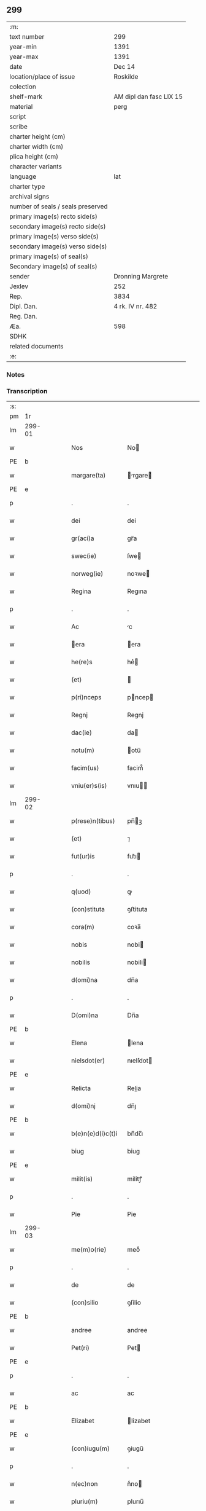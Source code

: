 ** 299

| :m:                               |                         |
| text number                       | 299                     |
| year-min                          | 1391                    |
| year-max                          | 1391                    |
| date                              | Dec 14                  |
| location/place of issue           | Roskilde                |
| colection                         |                         |
| shelf-mark                        | AM dipl dan fasc LIX 15 |
| material                          | perg                    |
| script                            |                         |
| scribe                            |                         |
| charter height (cm)               |                         |
| charter width (cm)                |                         |
| plica height (cm)                 |                         |
| character variants                |                         |
| language                          | lat                     |
| charter type                      |                         |
| archival signs                    |                         |
| number of seals / seals preserved |                         |
| primary image(s) recto side(s)    |                         |
| secondary image(s) recto side(s)  |                         |
| primary image(s) verso side(s)    |                         |
| secondary image(s) verso side(s)  |                         |
| primary image(s) of seal(s)       |                         |
| Secondary image(s) of seal(s)     |                         |
| sender                            | Dronning Margrete       |
| Jexlev                            | 252                     |
| Rep.                              | 3834                    |
| Dipl. Dan.                        | 4 rk. IV nr. 482        |
| Reg. Dan.                         |                         |
| Æa.                               | 598                     |
| SDHK                              |                         |
| related documents                 |                         |
| :e:                               |                         |

*** Notes


*** Transcription
| :s: |        |   |   |   |   |                   |                |   |   |   |   |     |   |   |   |               |
| pm  | 1r     |   |   |   |   |                   |                |   |   |   |   |     |   |   |   |               |
| lm  | 299-01 |   |   |   |   |                   |                |   |   |   |   |     |   |   |   |               |
| w   |        |   |   |   |   | Nos               | No            |   |   |   |   | lat |   |   |   |        299-01 |
| PE  | b      |   |   |   |   |                   |                |   |   |   |   |     |   |   |   |               |
| w   |        |   |   |   |   | margare(ta)       | rgare       |   |   |   |   | lat |   |   |   |        299-01 |
| PE  | e      |   |   |   |   |                   |                |   |   |   |   |     |   |   |   |               |
| p   |        |   |   |   |   | .                 | .              |   |   |   |   | lat |   |   |   |        299-01 |
| w   |        |   |   |   |   | dei               | dei            |   |   |   |   | lat |   |   |   |        299-01 |
| w   |        |   |   |   |   | gr(aci)a          | gr̅a            |   |   |   |   | lat |   |   |   |        299-01 |
| w   |        |   |   |   |   | swec(ie)          | ſwe           |   |   |   |   | lat |   |   |   |        299-01 |
| w   |        |   |   |   |   | norweg(ie)        | noꝛwe         |   |   |   |   | lat |   |   |   |        299-01 |
| w   |        |   |   |   |   | Regina            | Regına         |   |   |   |   | lat |   |   |   |        299-01 |
| p   |        |   |   |   |   | .                 | .              |   |   |   |   | lat |   |   |   |        299-01 |
| w   |        |   |   |   |   | Ac                | c             |   |   |   |   | lat |   |   |   |        299-01 |
| w   |        |   |   |   |   | era              | era           |   |   |   |   | lat |   |   |   |        299-01 |
| w   |        |   |   |   |   | he(re)s           | he͛            |   |   |   |   | lat |   |   |   |        299-01 |
| w   |        |   |   |   |   | (et)              |               |   |   |   |   | lat |   |   |   |        299-01 |
| w   |        |   |   |   |   | p(ri)nceps        | pncep        |   |   |   |   | lat |   |   |   |        299-01 |
| w   |        |   |   |   |   | Regnj             | Regnj          |   |   |   |   | lat |   |   |   |        299-01 |
| w   |        |   |   |   |   | dac(ie)           | da            |   |   |   |   | lat |   |   |   |        299-01 |
| w   |        |   |   |   |   | notu(m)           | otu̅           |   |   |   |   | lat |   |   |   |        299-01 |
| w   |        |   |   |   |   | facim(us)         | facim᷒          |   |   |   |   | lat |   |   |   |        299-01 |
| w   |        |   |   |   |   | vniu(er)s(is)     | vnıu         |   |   |   |   | lat |   |   |   |        299-01 |
| lm  | 299-02 |   |   |   |   |                   |                |   |   |   |   |     |   |   |   |               |
| w   |        |   |   |   |   | p(rese)n(tibus)   | pn̅ꝫ           |   |   |   |   | lat |   |   |   |        299-02 |
| w   |        |   |   |   |   | (et)              | ⁊              |   |   |   |   | lat |   |   |   |        299-02 |
| w   |        |   |   |   |   | fut(ur)is         | fut᷑ı          |   |   |   |   | lat |   |   |   |        299-02 |
| p   |        |   |   |   |   | .                 | .              |   |   |   |   | lat |   |   |   |        299-02 |
| w   |        |   |   |   |   | q(uod)            | ꝙ              |   |   |   |   | lat |   |   |   |        299-02 |
| w   |        |   |   |   |   | (con)stituta      | ꝯﬅituta        |   |   |   |   | lat |   |   |   |        299-02 |
| w   |        |   |   |   |   | cora(m)           | coꝛa̅           |   |   |   |   | lat |   |   |   |        299-02 |
| w   |        |   |   |   |   | nobis             | nobi          |   |   |   |   | lat |   |   |   |        299-02 |
| w   |        |   |   |   |   | nobilis           | nobili        |   |   |   |   | lat |   |   |   |        299-02 |
| w   |        |   |   |   |   | d(omi)na          | dn̅a            |   |   |   |   | lat |   |   |   |        299-02 |
| p   |        |   |   |   |   | .                 | .              |   |   |   |   | lat |   |   |   |        299-02 |
| w   |        |   |   |   |   | D(omi)na          | Dn̅a            |   |   |   |   | lat |   |   |   |        299-02 |
| PE  | b      |   |   |   |   |                   |                |   |   |   |   |     |   |   |   |               |
| w   |        |   |   |   |   | Elena             | lena          |   |   |   |   | lat |   |   |   |        299-02 |
| w   |        |   |   |   |   | nielsdot(er)      | nıelſdot      |   |   |   |   | lat |   |   |   |        299-02 |
| PE  | e      |   |   |   |   |                   |                |   |   |   |   |     |   |   |   |               |
| w   |        |   |   |   |   | Relicta           | Relia         |   |   |   |   | lat |   |   |   |        299-02 |
| w   |        |   |   |   |   | d(omi)nj          | dn̅ȷ            |   |   |   |   | lat |   |   |   |        299-02 |
| PE  | b      |   |   |   |   |                   |                |   |   |   |   |     |   |   |   |               |
| w   |        |   |   |   |   | b(e)n(e)d(i)c(t)i | bn̅dc̅ı          |   |   |   |   | lat |   |   |   |        299-02 |
| w   |        |   |   |   |   | biug              | biug           |   |   |   |   | lat |   |   |   |        299-02 |
| PE  | e      |   |   |   |   |                   |                |   |   |   |   |     |   |   |   |               |
| w   |        |   |   |   |   | milit(is)         | militꝭ         |   |   |   |   | lat |   |   |   |        299-02 |
| p   |        |   |   |   |   | .                 | .              |   |   |   |   | lat |   |   |   |        299-02 |
| w   |        |   |   |   |   | Pie               | Pie            |   |   |   |   | lat |   |   |   |        299-02 |
| lm  | 299-03 |   |   |   |   |                   |                |   |   |   |   |     |   |   |   |               |
| w   |        |   |   |   |   | me(m)o(rie)       | meoͤ            |   |   |   |   | lat |   |   |   |        299-03 |
| p   |        |   |   |   |   | .                 | .              |   |   |   |   | lat |   |   |   |        299-03 |
| w   |        |   |   |   |   | de                | de             |   |   |   |   | lat |   |   |   |        299-03 |
| w   |        |   |   |   |   | (con)silio        | ꝯſilio         |   |   |   |   | lat |   |   |   |        299-03 |
| PE  | b      |   |   |   |   |                   |                |   |   |   |   |     |   |   |   |               |
| w   |        |   |   |   |   | andree            | andree         |   |   |   |   | lat |   |   |   |        299-03 |
| w   |        |   |   |   |   | Pet(ri)           | Pet           |   |   |   |   | lat |   |   |   |        299-03 |
| PE  | e      |   |   |   |   |                   |                |   |   |   |   |     |   |   |   |               |
| p   |        |   |   |   |   | .                 | .              |   |   |   |   | lat |   |   |   |        299-03 |
| w   |        |   |   |   |   | ac                | ac             |   |   |   |   | lat |   |   |   |        299-03 |
| PE  | b      |   |   |   |   |                   |                |   |   |   |   |     |   |   |   |               |
| w   |        |   |   |   |   | Elizabet          | lizabet       |   |   |   |   | lat |   |   |   |        299-03 |
| PE  | e      |   |   |   |   |                   |                |   |   |   |   |     |   |   |   |               |
| w   |        |   |   |   |   | (con)iugu(m)      | ꝯiugu̅          |   |   |   |   | lat |   |   |   |        299-03 |
| p   |        |   |   |   |   | .                 | .              |   |   |   |   | lat |   |   |   |        299-03 |
| w   |        |   |   |   |   | n(ec)non          | nͨno           |   |   |   |   | lat |   |   |   |        299-03 |
| w   |        |   |   |   |   | pluriu(m)         | plurıu̅         |   |   |   |   | lat |   |   |   |        299-03 |
| w   |        |   |   |   |   | amicor(um)        | amicoꝝ         |   |   |   |   | lat |   |   |   |        299-03 |
| w   |        |   |   |   |   | (et)              |               |   |   |   |   | lat |   |   |   |        299-03 |
| w   |        |   |   |   |   | cognator(um)      | cognatoꝝ       |   |   |   |   | lat |   |   |   |        299-03 |
| w   |        |   |   |   |   | (con)s(en)su      | ꝯſu           |   |   |   |   | lat |   |   |   |        299-03 |
| w   |        |   |   |   |   | ac                | ac             |   |   |   |   | lat |   |   |   |        299-03 |
| w   |        |   |   |   |   | o(mn)imoda        | o̅ımoda         |   |   |   |   | lat |   |   |   |        299-03 |
| w   |        |   |   |   |   | uolun(tate)       | uolunͭͤ          |   |   |   |   | lat |   |   |   |        299-03 |
| lm  | 299-04 |   |   |   |   |                   |                |   |   |   |   |     |   |   |   |               |
| w   |        |   |   |   |   | an(te)            | a̅             |   |   |   |   | lat |   |   |   |        299-04 |
| w   |        |   |   |   |   | ing(re)ssum       | ingͤu         |   |   |   |   | lat |   |   |   |        299-04 |
| w   |        |   |   |   |   | Religionis        | Religionı     |   |   |   |   | lat |   |   |   |        299-04 |
| p   |        |   |   |   |   | .                 | .              |   |   |   |   | lat |   |   |   |        299-04 |
| w   |        |   |   |   |   | claust(ro)        | clauﬅ᷒          |   |   |   |   | lat |   |   |   |        299-04 |
| w   |        |   |   |   |   | s(an)c(t)e        | ſc̅e            |   |   |   |   | lat |   |   |   |        299-04 |
| w   |        |   |   |   |   | clare             | clare          |   |   |   |   | lat |   |   |   |        299-04 |
| w   |        |   |   |   |   | Roskild(is)       | Roſkil        |   |   |   |   | lat |   |   |   |        299-04 |
| p   |        |   |   |   |   | .                 | .              |   |   |   |   | lat |   |   |   |        299-04 |
| w   |        |   |   |   |   | om(n)ia           | om̅ıa           |   |   |   |   | lat |   |   |   |        299-04 |
| w   |        |   |   |   |   | sing(u)la         | ſıngl̅a         |   |   |   |   | lat |   |   |   |        299-04 |
| w   |        |   |   |   |   | bona              | bona           |   |   |   |   | lat |   |   |   |        299-04 |
| w   |        |   |   |   |   | sua               | ſua            |   |   |   |   | lat |   |   |   |        299-04 |
| p   |        |   |   |   |   | .                 | .              |   |   |   |   | lat |   |   |   |        299-04 |
| w   |        |   |   |   |   | v(idelicet)       | vꝫ             |   |   |   |   | lat |   |   |   |        299-04 |
| PL  | b      |   |   |   |   |                   |                |   |   |   |   |     |   |   |   |               |
| w   |        |   |   |   |   | strøby            | ﬅrøby          |   |   |   |   | lat |   |   |   |        299-04 |
| PL  | e      |   |   |   |   |                   |                |   |   |   |   |     |   |   |   |               |
| PL  | b      |   |   |   |   |                   |                |   |   |   |   |     |   |   |   |               |
| w   |        |   |   |   |   | stefuensh(e)r(et) | ﬅefuenſhꝝ      |   |   |   |   | lat |   |   |   |        299-04 |
| PL  | e      |   |   |   |   |                   |                |   |   |   |   |     |   |   |   |               |
| w   |        |   |   |   |   | p(er)petuo        | ̲etuo          |   |   |   |   | lat |   |   |   |        299-04 |
| w   |        |   |   |   |   | posside(n)¦da     | poıde̅¦da      |   |   |   |   | lat |   |   |   | 299-04—299-05 |
| w   |        |   |   |   |   | scotau(it)        | ſcotauͭ         |   |   |   |   | dan |   |   |   |        299-05 |
| p   |        |   |   |   |   | .                 | .              |   |   |   |   | lat |   |   |   |        299-05 |
| w   |        |   |   |   |   | sana              | ſana           |   |   |   |   | lat |   |   |   |        299-05 |
| w   |        |   |   |   |   | (et)              |               |   |   |   |   | lat |   |   |   |        299-05 |
| w   |        |   |   |   |   | incolumis         | incolumis      |   |   |   |   | lat |   |   |   |        299-05 |
| p   |        |   |   |   |   | .                 | .              |   |   |   |   | lat |   |   |   |        299-05 |
| w   |        |   |   |   |   | (et)              |               |   |   |   |   | lat |   |   |   |        299-05 |
| w   |        |   |   |   |   | no(n)             | no̅             |   |   |   |   | lat |   |   |   |        299-05 |
| w   |        |   |   |   |   | coacta            | coaa          |   |   |   |   | lat |   |   |   |        299-05 |
| w   |        |   |   |   |   | p(er)petuo        | ̲etuo          |   |   |   |   | lat |   |   |   |        299-05 |
| w   |        |   |   |   |   | alienau(it)       | alienauͭ        |   |   |   |   | lat |   |   |   |        299-05 |
| p   |        |   |   |   |   | .                 | .              |   |   |   |   | lat |   |   |   |        299-05 |
| w   |        |   |   |   |   | necno(n)          | ecno̅          |   |   |   |   | lat |   |   |   |        299-05 |
| w   |        |   |   |   |   | om(n)ia           | om̅ıa           |   |   |   |   | lat |   |   |   |        299-05 |
| w   |        |   |   |   |   | (et)              |               |   |   |   |   | lat |   |   |   |        299-05 |
| w   |        |   |   |   |   | sin(gula)         | ſınᷝͣ            |   |   |   |   | lat |   |   |   |        299-05 |
| w   |        |   |   |   |   | bo(na)            | bo            |   |   |   |   | lat |   |   |   |        299-05 |
| w   |        |   |   |   |   | sua               | ſua            |   |   |   |   | lat |   |   |   |        299-05 |
| w   |        |   |   |   |   | in                | i             |   |   |   |   | lat |   |   |   |        299-05 |
| PL  | b      |   |   |   |   |                   |                |   |   |   |   |     |   |   |   |               |
| w   |        |   |   |   |   | bawelssæ          | bawelæ        |   |   |   |   | lat |   |   |   |        299-05 |
| PL  | e      |   |   |   |   |                   |                |   |   |   |   |     |   |   |   |               |
| p   |        |   |   |   |   | .                 | .              |   |   |   |   | lat |   |   |   |        299-05 |
| w   |        |   |   |   |   | in                | i             |   |   |   |   | lat |   |   |   |        299-05 |
| PL  | b      |   |   |   |   |                   |                |   |   |   |   |     |   |   |   |               |
| w   |        |   |   |   |   | stigsnæs          | ﬅigſnæ        |   |   |   |   | lat |   |   |   |        299-05 |
| PL  | e      |   |   |   |   |                   |                |   |   |   |   |     |   |   |   |               |
| lm  | 299-06 |   |   |   |   |                   |                |   |   |   |   |     |   |   |   |               |
| w   |        |   |   |   |   | vna(m)            | ỽna̅            |   |   |   |   | lat |   |   |   |        299-06 |
| w   |        |   |   |   |   | curia(m)          | curıa̅          |   |   |   |   | lat |   |   |   |        299-06 |
| w   |        |   |   |   |   | in                | i             |   |   |   |   | lat |   |   |   |        299-06 |
| PL  | b      |   |   |   |   |                   |                |   |   |   |   |     |   |   |   |               |
| w   |        |   |   |   |   | høffingæ          | høffíngæ       |   |   |   |   | lat |   |   |   |        299-06 |
| PL  | e      |   |   |   |   |                   |                |   |   |   |   |     |   |   |   |               |
| p   |        |   |   |   |   | .                 | .              |   |   |   |   | lat |   |   |   |        299-06 |
| w   |        |   |   |   |   | vna(m)            | ỽna̅            |   |   |   |   | lat |   |   |   |        299-06 |
| w   |        |   |   |   |   | c(ur)iam          | c᷑ıa           |   |   |   |   | lat |   |   |   |        299-06 |
| w   |        |   |   |   |   | in                | i             |   |   |   |   | lat |   |   |   |        299-06 |
| PL  | b      |   |   |   |   |                   |                |   |   |   |   |     |   |   |   |               |
| w   |        |   |   |   |   | Regørp            | Regøꝛp         |   |   |   |   | lat |   |   |   |        299-06 |
| PL  | e      |   |   |   |   |                   |                |   |   |   |   |     |   |   |   |               |
| p   |        |   |   |   |   | .                 | .              |   |   |   |   | lat |   |   |   |        299-06 |
| w   |        |   |   |   |   | (et)              |               |   |   |   |   | lat |   |   |   |        299-06 |
| w   |        |   |   |   |   | vna(m)            | ỽna̅            |   |   |   |   | lat |   |   |   |        299-06 |
| w   |        |   |   |   |   | c(ur)iam          | c᷑ıa           |   |   |   |   | lat |   |   |   |        299-06 |
| w   |        |   |   |   |   | in                | i             |   |   |   |   | lat |   |   |   |        299-06 |
| PL  | b      |   |   |   |   |                   |                |   |   |   |   |     |   |   |   |               |
| w   |        |   |   |   |   | hollingæmaglæ     | hollingæmaglæ  |   |   |   |   | lat |   |   |   |        299-06 |
| PL  | e      |   |   |   |   |                   |                |   |   |   |   |     |   |   |   |               |
| p   |        |   |   |   |   | .                 | .              |   |   |   |   | lat |   |   |   |        299-06 |
| w   |        |   |   |   |   | Cu(m)             | Cu̅             |   |   |   |   | lat |   |   |   |        299-06 |
| w   |        |   |   |   |   | om(n)ib(us)       | om̅ıbꝫ          |   |   |   |   | lat |   |   |   |        299-06 |
| w   |        |   |   |   |   | d(i)c(t)or(um)    | dc̅oꝝ           |   |   |   |   | lat |   |   |   |        299-06 |
| w   |        |   |   |   |   | c(ur)iar(um)      | c᷑ıaꝝ           |   |   |   |   | lat |   |   |   |        299-06 |
| w   |        |   |   |   |   | (et)              |               |   |   |   |   | lat |   |   |   |        299-06 |
| w   |        |   |   |   |   | bonor(um)         | bonoꝝ          |   |   |   |   | lat |   |   |   |        299-06 |
| lm  | 299-07 |   |   |   |   |                   |                |   |   |   |   |     |   |   |   |               |
| w   |        |   |   |   |   | p(er)tine(n)cijs  | ꝑtıne̅cij      |   |   |   |   | lat |   |   |   |        299-07 |
| p   |        |   |   |   |   | .                 | .              |   |   |   |   | lat |   |   |   |        299-07 |
| w   |        |   |   |   |   | jmpign(er)au(it)  | ȷmpignauͭ      |   |   |   |   | lat |   |   |   |        299-07 |
| p   |        |   |   |   |   | .                 | .              |   |   |   |   | lat |   |   |   |        299-07 |
| w   |        |   |   |   |   | h(oc)             | hͨ              |   |   |   |   | lat |   |   |   |        299-07 |
| w   |        |   |   |   |   | adi(ec)to         | adıͨto          |   |   |   |   | lat |   |   |   |        299-07 |
| p   |        |   |   |   |   | .                 | .              |   |   |   |   | lat |   |   |   |        299-07 |
| w   |        |   |   |   |   | q(uod)            | ꝙ              |   |   |   |   | lat |   |   |   |        299-07 |
| w   |        |   |   |   |   | d(i)c(t)a         | dc̅a            |   |   |   |   | lat |   |   |   |        299-07 |
| w   |        |   |   |   |   | d(omi)na          | dn̅a            |   |   |   |   | lat |   |   |   |        299-07 |
| PE  | b      |   |   |   |   |                   |                |   |   |   |   |     |   |   |   |               |
| w   |        |   |   |   |   | Elena             | lena          |   |   |   |   | lat |   |   |   |        299-07 |
| PE  | e      |   |   |   |   |                   |                |   |   |   |   |     |   |   |   |               |
| w   |        |   |   |   |   | quoaduix(er)it    | quoaduixıt    |   |   |   |   | lat |   |   |   |        299-07 |
| w   |        |   |   |   |   | p(re)d(i)c(t)a    | p̅dc̅a           |   |   |   |   | lat |   |   |   |        299-07 |
| w   |        |   |   |   |   | bona              | bona           |   |   |   |   | lat |   |   |   |        299-07 |
| w   |        |   |   |   |   | p(ro)             | ꝓ              |   |   |   |   | lat |   |   |   |        299-07 |
| w   |        |   |   |   |   | suis              | ſui           |   |   |   |   | lat |   |   |   |        299-07 |
| w   |        |   |   |   |   | (et)              |               |   |   |   |   | lat |   |   |   |        299-07 |
| w   |        |   |   |   |   | claust(ri)        | clauﬅ         |   |   |   |   | lat |   |   |   |        299-07 |
| w   |        |   |   |   |   | vsib(us)          | vſıbꝫ          |   |   |   |   | lat |   |   |   |        299-07 |
| w   |        |   |   |   |   | s(u)b             | ſb̅             |   |   |   |   | lat |   |   |   |        299-07 |
| w   |        |   |   |   |   | sua               | ſua            |   |   |   |   | lat |   |   |   |        299-07 |
| w   |        |   |   |   |   | (et)              |               |   |   |   |   | lat |   |   |   |        299-07 |
| w   |        |   |   |   |   | claustrj          | clauﬅrj        |   |   |   |   | lat |   |   |   |        299-07 |
| lm  | 299-08 |   |   |   |   |                   |                |   |   |   |   |     |   |   |   |               |
| w   |        |   |   |   |   | h(ab)eat          | he̅at           |   |   |   |   | lat |   |   |   |        299-08 |
| w   |        |   |   |   |   | ordinac(i)one     | oꝛdinac̅one     |   |   |   |   | lat |   |   |   |        299-08 |
| p   |        |   |   |   |   | .                 | .              |   |   |   |   | lat |   |   |   |        299-08 |
| w   |        |   |   |   |   | Jp(s)aq(ue)       | Jp̅aqꝫ          |   |   |   |   | lat |   |   |   |        299-08 |
| w   |        |   |   |   |   | de                | de             |   |   |   |   | lat |   |   |   |        299-08 |
| w   |        |   |   |   |   | medio             | medío          |   |   |   |   | lat |   |   |   |        299-08 |
| w   |        |   |   |   |   | subla(ta)         | ſubla         |   |   |   |   | lat |   |   |   |        299-08 |
| p   |        |   |   |   |   | .                 | .              |   |   |   |   | lat |   |   |   |        299-08 |
| w   |        |   |   |   |   | me(m)orata        | me̅orata        |   |   |   |   | lat |   |   |   |        299-08 |
| w   |        |   |   |   |   | bo(na)            | bo            |   |   |   |   | lat |   |   |   |        299-08 |
| p   |        |   |   |   |   | .                 | .              |   |   |   |   | lat |   |   |   |        299-08 |
| w   |        |   |   |   |   | in                | ı             |   |   |   |   | lat |   |   |   |        299-08 |
| PL  | b      |   |   |   |   |                   |                |   |   |   |   |     |   |   |   |               |
| w   |        |   |   |   |   | bawelsse          | bawele        |   |   |   |   | lat |   |   |   |        299-08 |
| PL  | e      |   |   |   |   |                   |                |   |   |   |   |     |   |   |   |               |
| p   |        |   |   |   |   | .                 | .              |   |   |   |   | lat |   |   |   |        299-08 |
| PL  | b      |   |   |   |   |                   |                |   |   |   |   |     |   |   |   |               |
| w   |        |   |   |   |   | stigsnæs          | ﬅigſnæ        |   |   |   |   | lat |   |   |   |        299-08 |
| PL  | e      |   |   |   |   |                   |                |   |   |   |   |     |   |   |   |               |
| p   |        |   |   |   |   | .                 | .              |   |   |   |   | lat |   |   |   |        299-08 |
| PL  | b      |   |   |   |   |                   |                |   |   |   |   |     |   |   |   |               |
| w   |        |   |   |   |   | hollingæ          | hollıngæ       |   |   |   |   | lat |   |   |   |        299-08 |
| PL  | e      |   |   |   |   |                   |                |   |   |   |   |     |   |   |   |               |
| p   |        |   |   |   |   | .                 | .              |   |   |   |   | lat |   |   |   |        299-08 |
| PL  | b      |   |   |   |   |                   |                |   |   |   |   |     |   |   |   |               |
| w   |        |   |   |   |   | Regørp            | Regøꝛp         |   |   |   |   | lat |   |   |   |        299-08 |
| PL  | e      |   |   |   |   |                   |                |   |   |   |   |     |   |   |   |               |
| p   |        |   |   |   |   | .                 | .              |   |   |   |   | lat |   |   |   |        299-08 |
| w   |        |   |   |   |   | (et)              |               |   |   |   |   | lat |   |   |   |        299-08 |
| PL  | b      |   |   |   |   |                   |                |   |   |   |   |     |   |   |   |               |
| w   |        |   |   |   |   | høllingæmag¦læ    | høllıngæmag¦læ |   |   |   |   | lat |   |   |   | 299-08—299-09 |
| PL  | e      |   |   |   |   |                   |                |   |   |   |   |     |   |   |   |               |
| p   |        |   |   |   |   | .                 | .              |   |   |   |   | lat |   |   |   |        299-09 |
| w   |        |   |   |   |   | p(er)             | ꝑ              |   |   |   |   | lat |   |   |   |        299-09 |
| w   |        |   |   |   |   | ip(s)i(us)        | ıp̅ı᷒            |   |   |   |   | lat |   |   |   |        299-09 |
| w   |        |   |   |   |   | d(omi)ne          | dn̅e            |   |   |   |   | lat |   |   |   |        299-09 |
| PE  | b      |   |   |   |   |                   |                |   |   |   |   |     |   |   |   |               |
| w   |        |   |   |   |   | elene             | elene          |   |   |   |   | lat |   |   |   |        299-09 |
| PE  | e      |   |   |   |   |                   |                |   |   |   |   |     |   |   |   |               |
| w   |        |   |   |   |   | he(re)des         | hede         |   |   |   |   | lat |   |   |   |        299-09 |
| w   |        |   |   |   |   | p(ro)             | ꝓ              |   |   |   |   | lat |   |   |   |        299-09 |
| w   |        |   |   |   |   | Cent(um)          | Centͫ           |   |   |   |   | lat |   |   |   |        299-09 |
| w   |        |   |   |   |   | marc(is)          | mar           |   |   |   |   | lat |   |   |   |        299-09 |
| w   |        |   |   |   |   | arg(enti)         | ar            |   |   |   |   | lat |   |   |   |        299-09 |
| w   |        |   |   |   |   | legalit(er)       | legalit       |   |   |   |   | lat |   |   |   |        299-09 |
| w   |        |   |   |   |   | Redima(n)t(ur)    | Redima̅tᷣ        |   |   |   |   | lat |   |   |   |        299-09 |
| p   |        |   |   |   |   | .                 | .              |   |   |   |   | lat |   |   |   |        299-09 |
| w   |        |   |   |   |   | In                | In             |   |   |   |   | lat |   |   |   |        299-09 |
| w   |        |   |   |   |   | testi(m)o(nium)   | teﬅı̅oͫ          |   |   |   |   | lat |   |   |   |        299-09 |
| w   |        |   |   |   |   | igi(tur)          | igıᷣ            |   |   |   |   | lat |   |   |   |        299-09 |
| p   |        |   |   |   |   | .                 | .              |   |   |   |   | lat |   |   |   |        299-09 |
| w   |        |   |   |   |   | (et)              |               |   |   |   |   | lat |   |   |   |        299-09 |
| w   |        |   |   |   |   | maiore(m)         | maıoꝛe̅         |   |   |   |   | lat |   |   |   |        299-09 |
| w   |        |   |   |   |   | euidencia(m)      | euıdencia̅      |   |   |   |   | lat |   |   |   |        299-09 |
| w   |        |   |   |   |   | o(mn)i(u)m        | oı̅            |   |   |   |   | lat |   |   |   |        299-09 |
| lm  | 299-10 |   |   |   |   |                   |                |   |   |   |   |     |   |   |   |               |
| w   |        |   |   |   |   | p(er)missor(um)   | p̅mioꝝ         |   |   |   |   | lat |   |   |   |        299-10 |
| w   |        |   |   |   |   | Secret(um)        | Secretͫ         |   |   |   |   | lat |   |   |   |        299-10 |
| w   |        |   |   |   |   | n(ost)r(u)m       | nr̅            |   |   |   |   | lat |   |   |   |        299-10 |
| w   |        |   |   |   |   | vna               | ỽna            |   |   |   |   | lat |   |   |   |        299-10 |
| w   |        |   |   |   |   | cu(m)             | cu̅             |   |   |   |   | lat |   |   |   |        299-10 |
| w   |        |   |   |   |   | sigillis          | ſigilli       |   |   |   |   | lat |   |   |   |        299-10 |
| w   |        |   |   |   |   | nobiliu(m)        | nobilıu̅        |   |   |   |   | lat |   |   |   |        299-10 |
| w   |        |   |   |   |   | viror(um)         | vıroꝝ          |   |   |   |   | lat |   |   |   |        299-10 |
| p   |        |   |   |   |   | .                 | .              |   |   |   |   | lat |   |   |   |        299-10 |
| w   |        |   |   |   |   | (et)              |               |   |   |   |   | lat |   |   |   |        299-10 |
| w   |        |   |   |   |   | d(omi)nor(um)     | dn̅oꝝ           |   |   |   |   | lat |   |   |   |        299-10 |
| p   |        |   |   |   |   | .                 | .              |   |   |   |   | lat |   |   |   |        299-10 |
| PE  | b      |   |   |   |   |                   |                |   |   |   |   |     |   |   |   |               |
| w   |        |   |   |   |   | yuari             | yuari          |   |   |   |   | lat |   |   |   |        299-10 |
| w   |        |   |   |   |   | lykkæ             | lykkæ          |   |   |   |   | lat |   |   |   |        299-10 |
| PE  | e      |   |   |   |   |                   |                |   |   |   |   |     |   |   |   |               |
| p   |        |   |   |   |   | .                 | .              |   |   |   |   | lat |   |   |   |        299-10 |
| PE  | b      |   |   |   |   |                   |                |   |   |   |   |     |   |   |   |               |
| w   |        |   |   |   |   | andree            | andree         |   |   |   |   | lat |   |   |   |        299-10 |
| w   |        |   |   |   |   | Iacobj            | Iacobj         |   |   |   |   | lat |   |   |   |        299-10 |
| PE  | e      |   |   |   |   |                   |                |   |   |   |   |     |   |   |   |               |
| p   |        |   |   |   |   | .                 | .              |   |   |   |   | lat |   |   |   |        299-10 |
| w   |        |   |   |   |   | militu(m)         | militu̅         |   |   |   |   | lat |   |   |   |        299-10 |
| PE  | b      |   |   |   |   |                   |                |   |   |   |   |     |   |   |   |               |
| w   |        |   |   |   |   | Andree            | Andree         |   |   |   |   | lat |   |   |   |        299-10 |
| lm  | 299-11 |   |   |   |   |                   |                |   |   |   |   |     |   |   |   |               |
| w   |        |   |   |   |   | pet(er)ss(un)     | petſ         |   |   |   |   | lat |   |   |   |        299-11 |
| PE  | e      |   |   |   |   |                   |                |   |   |   |   |     |   |   |   |               |
| p   |        |   |   |   |   | .                 | .              |   |   |   |   | lat |   |   |   |        299-11 |
| PE  | b      |   |   |   |   |                   |                |   |   |   |   |     |   |   |   |               |
| w   |        |   |   |   |   | he(n)nichinj      | he̅nichinj      |   |   |   |   | lat |   |   |   |        299-11 |
| w   |        |   |   |   |   | molteke           | molteke        |   |   |   |   | lat |   |   |   |        299-11 |
| PE  | e      |   |   |   |   |                   |                |   |   |   |   |     |   |   |   |               |
| p   |        |   |   |   |   | .                 | .              |   |   |   |   | lat |   |   |   |        299-11 |
| w   |        |   |   |   |   | (et)              |               |   |   |   |   | lat |   |   |   |        299-11 |
| PE  | b      |   |   |   |   |                   |                |   |   |   |   |     |   |   |   |               |
| w   |        |   |   |   |   | petrj             | petrj          |   |   |   |   | lat |   |   |   |        299-11 |
| w   |        |   |   |   |   | nielss(un)        | nielſ         |   |   |   |   | lat |   |   |   |        299-11 |
| PE  | e      |   |   |   |   |                   |                |   |   |   |   |     |   |   |   |               |
| w   |        |   |   |   |   | de                | de             |   |   |   |   | lat |   |   |   |        299-11 |
| PL  | b      |   |   |   |   |                   |                |   |   |   |   |     |   |   |   |               |
| w   |        |   |   |   |   | waldorp           | waldoꝛp        |   |   |   |   | lat |   |   |   |        299-11 |
| PL  | e      |   |   |   |   |                   |                |   |   |   |   |     |   |   |   |               |
| w   |        |   |   |   |   | armig(er)or(um)   | aꝛmigoꝝ       |   |   |   |   | lat |   |   |   |        299-11 |
| w   |        |   |   |   |   | P(rese)n(tibus)   | Pn̅ꝫ           |   |   |   |   | lat |   |   |   |        299-11 |
| w   |        |   |   |   |   | duxim(us)         | duxım᷒          |   |   |   |   | lat |   |   |   |        299-11 |
| w   |        |   |   |   |   | apponend(um)      | aonen        |   |   |   |   | lat |   |   |   |        299-11 |
| p   |        |   |   |   |   | .                 | .              |   |   |   |   | lat |   |   |   |        299-11 |
| w   |        |   |   |   |   | Datu(m)           | Datu̅           |   |   |   |   | lat |   |   |   |        299-11 |
| PL  | b      |   |   |   |   |                   |                |   |   |   |   |     |   |   |   |               |
| w   |        |   |   |   |   | Roskild(is)       | Roſkil        |   |   |   |   | lat |   |   |   |        299-11 |
| PL  | e      |   |   |   |   |                   |                |   |   |   |   |     |   |   |   |               |
| lm  | 299-12 |   |   |   |   |                   |                |   |   |   |   |     |   |   |   |               |
| w   |        |   |   |   |   | Anno              | Anno           |   |   |   |   | lat |   |   |   |        299-12 |
| w   |        |   |   |   |   | d(omi)nj          | dn̅ȷ            |   |   |   |   | lat |   |   |   |        299-12 |
| p   |        |   |   |   |   | .                 | .              |   |   |   |   | lat |   |   |   |        299-12 |
| w   |        |   |   |   |   | millesimo         | illeſímo      |   |   |   |   | lat |   |   |   |        299-12 |
| p   |        |   |   |   |   | .                 | .              |   |   |   |   | lat |   |   |   |        299-12 |
| w   |        |   |   |   |   | t(er)centesimo    | tcenteſimo    |   |   |   |   | lat |   |   |   |        299-12 |
| p   |        |   |   |   |   | .                 | .              |   |   |   |   | lat |   |   |   |        299-12 |
| w   |        |   |   |   |   | nonagesimo        | onageſímo     |   |   |   |   | lat |   |   |   |        299-12 |
| w   |        |   |   |   |   | p(ri)mo           | pmo           |   |   |   |   | lat |   |   |   |        299-12 |
| p   |        |   |   |   |   | .                 | .              |   |   |   |   | lat |   |   |   |        299-12 |
| w   |        |   |   |   |   | CRastno           | CRaﬅno         |   |   |   |   | lat |   |   |   |        299-12 |
| w   |        |   |   |   |   | s(an)c(t)e        | ſc̅e            |   |   |   |   | lat |   |   |   |        299-12 |
| w   |        |   |   |   |   | lucie             | lucie          |   |   |   |   | lat |   |   |   |        299-12 |
| w   |        |   |   |   |   | virginis          | virgini       |   |   |   |   | lat |   |   |   |        299-12 |
| p   |        |   |   |   |   | .                 | .              |   |   |   |   | lat |   |   |   |        299-12 |
| w   |        |   |   |   |   | (et cetera)       | ⁊             |   |   |   |   | lat |   |   |   |        299-12 |
| :e: |        |   |   |   |   |                   |                |   |   |   |   |     |   |   |   |               |
